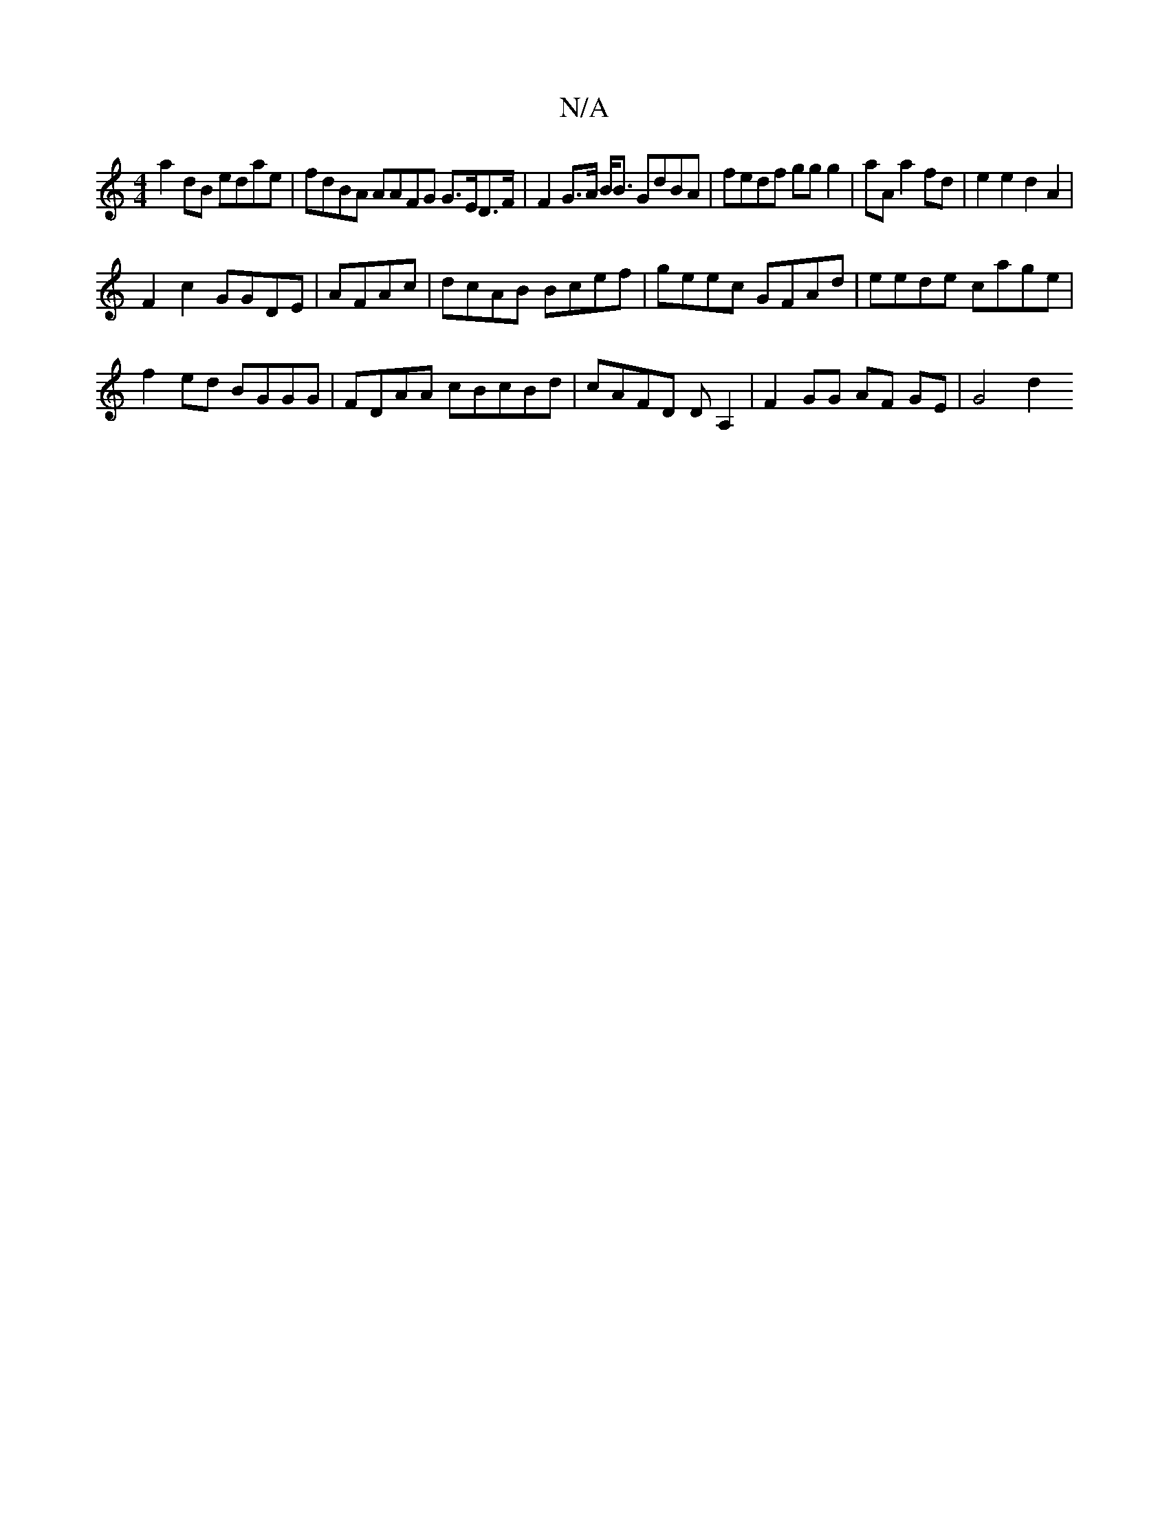 X:1
T:N/A
M:4/4
R:N/A
K:Cmajor
a2 dB edae | fdBA AAFG G>ED>F | F2G>A B<B GdBA | fedf gg g2 | aA a2 fd | e2e2 d2 A2 |
F2 c2 GGDE | AFAc | dcAB Bcef | geec GFAd | eede cage |
f2 ed BGGG | FDAA cBcBd | cAFD DA,2 | F2 GG AF GE | G4 d2 